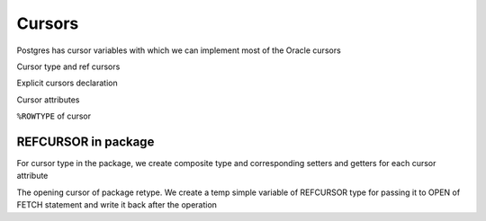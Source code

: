 .. _cursors:

Cursors
=======

Postgres has cursor variables with which we can implement most of the Oracle cursors

Cursor type and ref cursors

.. code-block:: sql
   :linenos:

    --Oracle
    DECLARE
     TYPE empcurtyp IS REF CURSOR RETURN employees%ROWTYPE;  -- strong type
     TYPE genericcurtyp IS REF CURSOR;                       -- weak type
   
     cursor1  empcurtyp;       -- strong cursor variable
     cursor2  genericcurtyp;   -- weak cursor variable
     my_cursor SYS_REFCURSOR;  -- weak cursor variable
   
     TYPE deptcurtyp IS REF CURSOR RETURN departments%ROWTYPE;  -- strong type
     dept_cv deptcurtyp;  -- strong cursor variable
   BEGIN
     NULL;
   END;



Explicit cursors declaration
   
.. code-block:: sql
   :linenos:

    --Oracle
    DECLARE
     CURSOR cparam(p1 NUMBER, p2 VARCHAR2) RETURN c1%ROWTYPE IS
       SELECT * FROM departments
       WHERE p1 = department_id AND p2 = department_name;
   
   BEGIN
     OPEN cparam(123, 'st_clerk');
   END;
   /



Cursor attributes

.. code-block:: sql
   :linenos:

   --Oracle
   DECLARE
     CURSOR c1 RETURN departments%ROWTYPE IS  -- Define c1,
       SELECT * FROM departments;              -- repeating return type
        
     the_row Rec;
   BEGIN
     IF NOT c1%ISOPEN THEN
       DBMS_OUTPUT.PUT_LINE('NOT OPEN');
     END IF;
     OPEN c1;
     FETCH c1 INTO the_row;
     IF c1%FOUND THEN  -- fetch succeeded
       DBMS_OUTPUT.PUT_LINE('Name = ' || the_row.f2 );
     END IF;
       
     IF c1%NOTFOUND THEN -- fetch failed
       DBMS_OUTPUT.PUT_LINE('DATA NOTFOUND!!');
     END IF;
   
     IF c1%ROWCOUNT = 1 THEN
        DBMS_OUTPUT.PUT_LINE('Fetched 1st row');
     END IF;
       
     IF c1%ISOPEN THEN
        DBMS_OUTPUT.PUT_LINE('STILL OPEN!!');
     END IF;
     CLOSE c1;
   END;



``%ROWTYPE`` of cursor

.. code-block:: sql
   :linenos:

   --Oracle
   DECLARE
     CURSOR c IS
       SELECT first_name, last_name, phone_number
       FROM employees;
    
     friend c%ROWTYPE;
   BEGIN
     friend.first_name   := 'John';
     friend.last_name    := 'Smith';
     friend.phone_number := '1-650-555-1234';
     
     DBMS_OUTPUT.PUT_LINE (
       friend.first_name  || ' ' ||
       friend.last_name   || ', ' ||
       friend.phone_number
     );
   END;
 


REFCURSOR in package
++++++++++++++++++++

For cursor type in the package, we create composite type and corresponding setters and getters for each cursor attribute

.. code-block:: sql
   :linenos:

   --Oracle
   CREATE OR REPLACE PACKAGE app_libutils is
     -- Ref Cursors Types
     TYPE c_team_list IS REF CURSOR RETURN r_team_list;
   END app_libutils;




The opening cursor of package retype. We create a temp simple variable of REFCURSOR type for passing it to OPEN of FETCH statement and write it back after the operation

.. code-block:: sql
   :linenos:

   --Oracle
    DECLARE
        TeamList c_TeamList;
     BEGIN
        OPEN TeamList FOR
             SELECT rtm_team FROM vws_res_team WHERE rtm_link_id = ExclusionID AND rtm_type='PERSON'; 
        if (TeamList%isopen) then
          DBMS_OUTPUT.PUT_LINE('OPEN' );
        end if;
      END ;



 